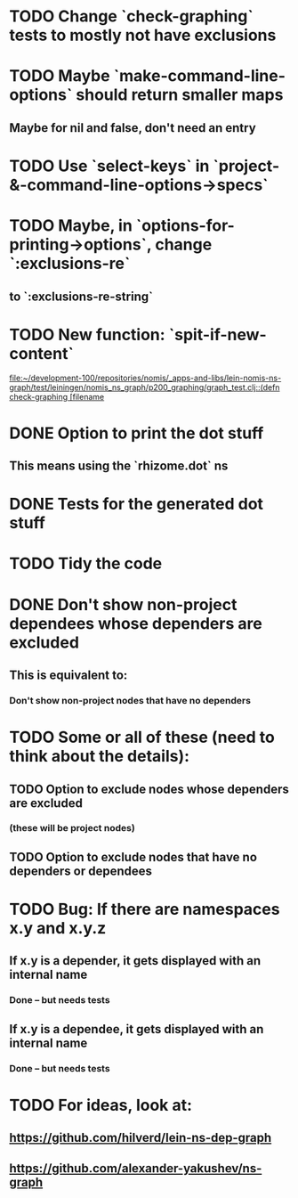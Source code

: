 * TODO Change `check-graphing` tests to mostly not have exclusions
* TODO Maybe `make-command-line-options` should return smaller maps
** Maybe for nil and false, don't need an entry
* TODO Use `select-keys` in `project-&-command-line-options->specs`
* TODO Maybe, in `options-for-printing->options`, change `:exclusions-re`
** to `:exclusions-re-string`
* TODO New function: `spit-if-new-content`
  [[file:~/development-100/repositories/nomis/_apps-and-libs/lein-nomis-ns-graph/test/leiningen/nomis_ns_graph/p200_graphing/graph_test.clj::(defn%20check-graphing%20%5Bfilename][file:~/development-100/repositories/nomis/_apps-and-libs/lein-nomis-ns-graph/test/leiningen/nomis_ns_graph/p200_graphing/graph_test.clj::(defn check-graphing [filename]]
* DONE Option to print the dot stuff
** This means using the `rhizome.dot` ns
* DONE Tests for the generated dot stuff
* TODO Tidy the code
* DONE Don't show non-project dependees whose dependers are excluded
** This is equivalent to:
*** Don't show non-project nodes that have no dependers
* TODO Some or all of these (need to think about the details):
** TODO Option to exclude nodes whose dependers are excluded
*** (these will be project nodes)
** TODO Option to exclude nodes that have no dependers or dependees
* TODO Bug: If there are namespaces x.y and x.y.z
** If x.y is a depender, it gets displayed with an internal name
*** Done -- but needs tests
** If x.y is a dependee, it gets displayed with an internal name
*** Done -- but needs tests
* TODO For ideas, look at:
** https://github.com/hilverd/lein-ns-dep-graph
** https://github.com/alexander-yakushev/ns-graph
